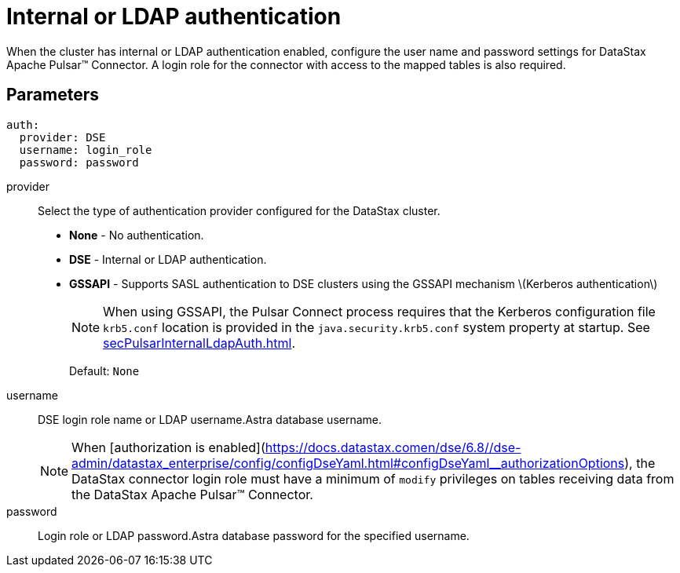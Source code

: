 = Internal or LDAP authentication

:page-tag: pulsar-connector,security,secure,pulsar

When the cluster has internal or LDAP authentication enabled, configure the user name and password settings for DataStax Apache Pulsar™ Connector.
A login role for the connector with access to the mapped tables is also required.

[#ldap-parameters]
== Parameters

[source,language-yaml]
----
auth:
  provider: DSE
  username: login_role
  password: password
----

provider:: Select the type of authentication provider configured for the DataStax cluster.
-   **None** - No authentication.
-   **DSE** - Internal or LDAP authentication.
-   **GSSAPI** - Supports SASL authentication to DSE clusters using the GSSAPI mechanism \(Kerberos authentication\)
+
NOTE: When using GSSAPI, the Pulsar Connect process requires that the Kerberos configuration file `krb5.conf` location is provided in the `java.security.krb5.conf` system property at startup. See xref:secPulsarInternalLdapAuth.adoc[].
+
Default: `None`

username:: DSE login role name or LDAP username.Astra database username.
+
NOTE: When [authorization is enabled](https://docs.datastax.comen/dse/6.8//dse-admin/datastax_enterprise/config/configDseYaml.html#configDseYaml__authorizationOptions), the DataStax connector login role must have a minimum of `modify` privileges on tables receiving data from the DataStax Apache Pulsar™ Connector.

password:: Login role or LDAP password.Astra database password for the specified username.
